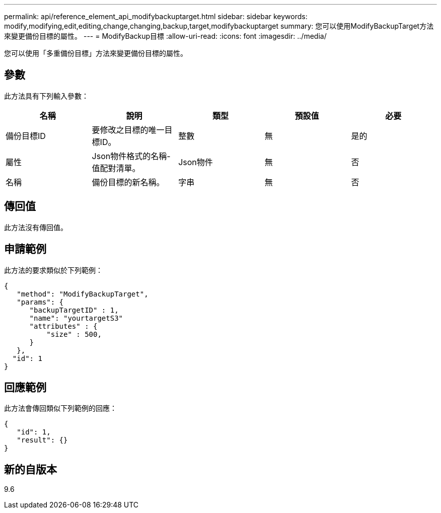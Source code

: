---
permalink: api/reference_element_api_modifybackuptarget.html 
sidebar: sidebar 
keywords: modify,modifying,edit,editing,change,changing,backup,target,modifybackuptarget 
summary: 您可以使用ModifyBackupTarget方法來變更備份目標的屬性。 
---
= ModifyBackup目標
:allow-uri-read: 
:icons: font
:imagesdir: ../media/


[role="lead"]
您可以使用「多重備份目標」方法來變更備份目標的屬性。



== 參數

此方法具有下列輸入參數：

|===
| 名稱 | 說明 | 類型 | 預設值 | 必要 


 a| 
備份目標ID
 a| 
要修改之目標的唯一目標ID。
 a| 
整數
 a| 
無
 a| 
是的



 a| 
屬性
 a| 
Json物件格式的名稱-值配對清單。
 a| 
Json物件
 a| 
無
 a| 
否



 a| 
名稱
 a| 
備份目標的新名稱。
 a| 
字串
 a| 
無
 a| 
否

|===


== 傳回值

此方法沒有傳回值。



== 申請範例

此方法的要求類似於下列範例：

[listing]
----
{
   "method": "ModifyBackupTarget",
   "params": {
      "backupTargetID" : 1,
      "name": "yourtargetS3"
      "attributes" : {
          "size" : 500,
      }
   },
  "id": 1
}
----


== 回應範例

此方法會傳回類似下列範例的回應：

[listing]
----
{
   "id": 1,
   "result": {}
}
----


== 新的自版本

9.6
